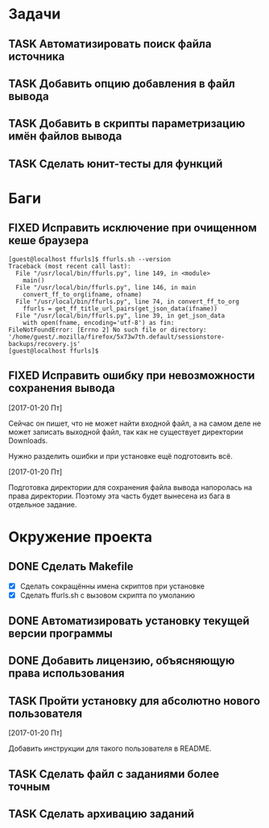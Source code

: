 #+STARTUP: content logdone hideblocks
#+TODO: TASK(t!) | DONE(d) CANCEL(c)
#+TODO: BUG(b!) | FIXED(f) REJECT(r)
#+PRIORITIES: A F C
#+TAGS: current(c) testing(t)
#+CONSTANTS: last_issue_id=19

* Задачи
  :PROPERTIES:
  :COLUMNS:  %3issue_id(ID) %4issue_type(TYPE) %TODO %40ITEM %SCHEDULED %DEADLINE %1PRIORITY
  :ARCHIVE:  tasks_archive.org::* Архив задач
  :END:

** TASK Автоматизировать поиск файла источника
   :PROPERTIES:
   :issue_id: 1
   :issue_type: task
   :END:

** TASK Добавить опцию добавления в файл вывода
   :PROPERTIES:
   :issue_id: 2
   :issue_type: task
   :END:

** TASK Добавить в скрипты параметризацию имён файлов вывода
   :PROPERTIES:
   :issue_id: 9
   :issue_type: task
   :END:

** TASK Сделать юнит-тесты для функций
   :PROPERTIES:
   :issue_id: 10
   :issue_type: task
   :END:


* Баги
  :PROPERTIES:
  :COLUMNS:  %3issue_id(ID) %4issue_type(TYPE) %TODO %40ITEM %SCHEDULED %DEADLINE %1PRIORITY
  :ARCHIVE:  tasks_archive.org::* Архив багов
  :END:

** FIXED Исправить исключение при очищенном кеше браузера
   CLOSED: [2017-03-24 Пт 08:49]
   :PROPERTIES:
   :issue_id: 12
   :issue_type: bug
   :END:
   #+BEGIN_EXAMPLE
     [guest@localhost ffurls]$ ffurls.sh --version
     Traceback (most recent call last):
       File "/usr/local/bin/ffurls.py", line 149, in <module>
         main()
       File "/usr/local/bin/ffurls.py", line 146, in main
         convert_ff_to_org(ifname, ofname)
       File "/usr/local/bin/ffurls.py", line 74, in convert_ff_to_org
         ffurls = get_ff_title_url_pairs(get_json_data(ifname))
       File "/usr/local/bin/ffurls.py", line 39, in get_json_data
         with open(fname, encoding='utf-8') as fin:
     FileNotFoundError: [Errno 2] No such file or directory: '/home/guest/.mozilla/firefox/5x73w7th.default/sessionstore-backups/recovery.js'
     [guest@localhost ffurls]$
   #+END_EXAMPLE

** FIXED Исправить ошибку при невозможности сохранения вывода
   CLOSED: [2017-03-24 Пт 08:49]
   :PROPERTIES:
   :issue_id: 13
   :issue_type: bug
   :END:

   [2017-01-20 Пт]

   Сейчас он пишет, что не может найти входной файл, а на самом деле
   не может записать выходной файл, так как не существует директории
   Downloads.

   Нужно разделить ошибки и при установке ещё подготовить всё.

   [2017-01-20 Пт]

   Подготовка директории для сохранения файла вывода напоролась на
   права директории. Поэтому эта часть будет вынесена из бага в
   отдельное задание.


* Окружение проекта
  :PROPERTIES:
  :COLUMNS:  %3issue_id(ID) %4issue_type(TYPE) %TODO %40ITEM %SCHEDULED %DEADLINE %1PRIORITY
  :ARCHIVE:  tasks_archive.org::* Архив окружения
  :END:

** DONE Сделать Makefile
   CLOSED: [2017-03-24 Пт 08:49]
   :PROPERTIES:
   :issue_id: 14
   :issue_type: task
   :END:
   - [X] Сделать сокращённы имена скриптов при установке
   - [X] Сделать ffurls.sh с вызовом скрипта по умоланию

** DONE Автоматизировать установку текущей версии программы
   CLOSED: [2017-03-24 Пт 08:49]
   :PROPERTIES:
   :issue_id: 15
   :issue_type: task
   :END:

** DONE Добавить лицензию, объясняющую права использования
   CLOSED: [2017-03-24 Пт 08:49]
   :PROPERTIES:
   :issue_id: 16
   :issue_type: task
   :END:

** TASK Пройти установку для абсолютно нового пользователя
   :PROPERTIES:
   :issue_id: 17
   :issue_type: task
   :END:

   [2017-01-20 Пт]

   Добавить инструкции для такого пользователя в README.

** TASK Сделать файл с заданиями более точным
   :PROPERTIES:
   :issue_id: 18
   :issue_type: task
   :END:

** TASK Сделать архивацию заданий
   :PROPERTIES:
   :issue_id: 19
   :issue_type: task
   :END:
